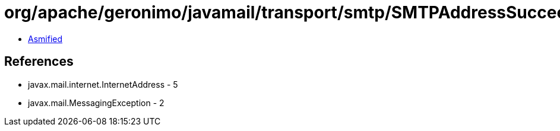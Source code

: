 = org/apache/geronimo/javamail/transport/smtp/SMTPAddressSucceededException.class

 - link:SMTPAddressSucceededException-asmified.java[Asmified]

== References

 - javax.mail.internet.InternetAddress - 5
 - javax.mail.MessagingException - 2
